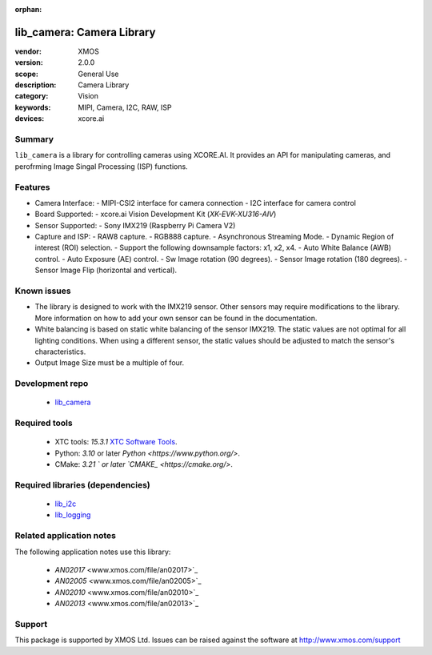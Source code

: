 :orphan:

##########################
lib_camera: Camera Library
##########################

:vendor: XMOS
:version: 2.0.0
:scope: General Use
:description: Camera Library
:category: Vision
:keywords: MIPI, Camera, I2C, RAW, ISP
:devices: xcore.ai

*******
Summary
*******

``lib_camera`` is a library for controlling cameras using XCORE.AI. It provides an API for manipulating cameras, and perofrming Image Singal Processing (ISP) functions.

********
Features
********

- Camera Interface:
  - MIPI-CSI2 interface for camera connection
  - I2C interface for camera control

- Board Supported:
  - xcore.ai Vision Development Kit (`XK-EVK-XU316-AIV`)
  
- Sensor Supported:
  - Sony IMX219 (Raspberry Pi Camera V2)

- Capture and ISP:
  - RAW8 capture.
  - RGB888 capture. 
  - Asynchronous Streaming Mode.
  - Dynamic Region of interest (ROI) selection.
  - Support the following downsample factors: x1, x2, x4. 
  - Auto White Balance (AWB) control.
  - Auto Exposure (AE) control.
  - Sw Image rotation (90 degrees).
  - Sensor Image rotation (180 degrees).
  - Sensor Image Flip (horizontal and vertical).

************
Known issues
************

- The library is designed to work with the IMX219 sensor. Other sensors may require modifications to the library. More information on how to add your own sensor can be found in the documentation.

- White balancing is based on static white balancing of the sensor IMX219. The static values are not optimal for all lighting conditions. When using a different sensor, the static values should be adjusted to match the sensor's characteristics.

- Output Image Size must be a multiple of four. 

****************
Development repo
****************

  * `lib_camera <https://www.github.com/xmos/lib_camera>`_

**************
Required tools
**************

 * XTC tools: `15.3.1` `XTC Software Tools <https://www.xmos.com/software-tools/>`_.
 * Python: `3.10` or later `Python <https://www.python.org/>`.
 * CMake: `3.21 ` or later `CMAKE_ <https://cmake.org/>`.

*********************************
Required libraries (dependencies)
*********************************

  * `lib_i2c <https://www.xmos.com/file/fwk_io>`_
  * `lib_logging <https://www.xmos.com/file/lib_logging>`_

*************************
Related application notes
*************************

The following application notes use this library:

  * `AN02017` <www.xmos.com/file/an02017>`_
  * `AN02005` <www.xmos.com/file/an02005>`_
  * `AN02010` <www.xmos.com/file/an02010>`_
  * `AN02013` <www.xmos.com/file/an02013>`_

*******
Support
*******

This package is supported by XMOS Ltd. Issues can be raised against the software at
`http://www.xmos.com/support <http://www.xmos.com/support>`_
